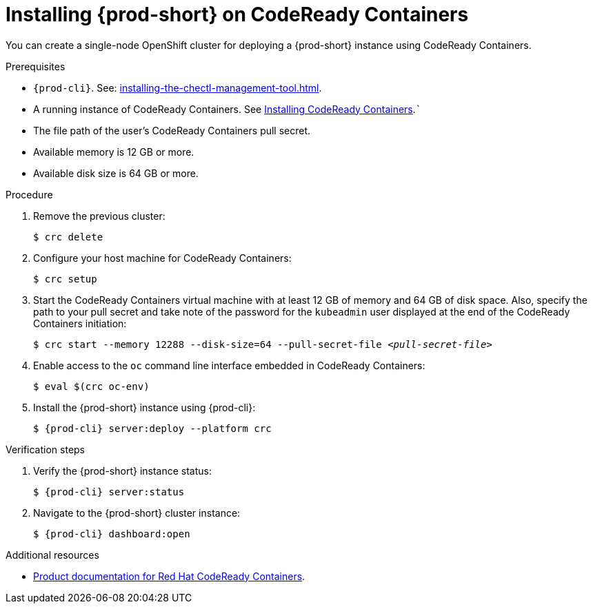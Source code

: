 :_content-type: PROCEDURE
:navtitle: Installing {prod-short} on CodeReady Containers
:keywords: overview, installing-che-on-codeready-containers
:page-aliases: installation-guide:installing-che-on-codeready-containers, overview:installing-che-on-codeready-containers

:parent-context-of-installing-che-on-codeready-containers: {context}

[id="installing-{prod-id-short}-on-codeready-containers_{context}"]
= Installing {prod-short} on CodeReady Containers

:context: installing-{prod-id-short}-on-codeready-containers

You can create a single-node OpenShift cluster for deploying a {prod-short} instance using CodeReady Containers.

.Prerequisites

* `{prod-cli}`. See: xref:installing-the-chectl-management-tool.adoc[].

* A running instance of CodeReady Containers. See link:https://console.redhat.com/openshift/create/local[Installing CodeReady Containers].```

* The file path of the user's CodeReady Containers pull secret.

* Available memory is 12 GB or more.

* Available disk size is 64 GB or more.

.Procedure

. Remove the previous cluster:
+
[source,terminal] 
----
$ crc delete
----

. Configure your host machine for CodeReady Containers:
+
----
$ crc setup
----

. Start the CodeReady Containers virtual machine with at least 12 GB of memory and 64 GB of disk space. Also, specify the path to your pull secret and take note of the password for the `kubeadmin` user displayed at the end of the CodeReady Containers initiation:
+
[subs="+quotes"]
----
$ crc start --memory 12288 --disk-size=64 --pull-secret-file __<pull-secret-file>__
----

. Enable access to the `oc` command line interface embedded in CodeReady Containers:
+
----
$ eval $(crc oc-env)
----

. Install the {prod-short} instance using {prod-cli}:
+
[subs="+attributes"]
----
$ {prod-cli} server:deploy --platform crc
----

.Verification steps

. Verify the {prod-short} instance status:
+
[subs="+attributes,+quotes"]
----
$ {prod-cli} server:status
----

. Navigate to the {prod-short} cluster instance:
+
[subs="+attributes,+quotes"]
----
$ {prod-cli} dashboard:open
----



.Additional resources

* link:https://access.redhat.com/documentation/en-us/red_hat_codeready_containers/[Product documentation for Red Hat CodeReady Containers].

